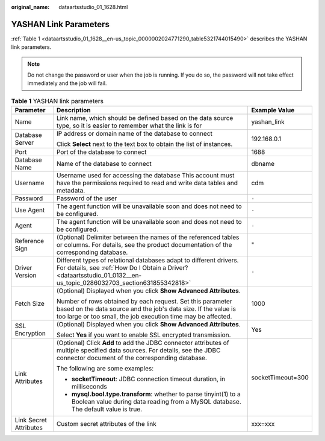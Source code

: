 :original_name: dataartsstudio_01_1628.html

.. _dataartsstudio_01_1628:

YASHAN Link Parameters
======================

:ref:`Table 1 <dataartsstudio_01_1628__en-us_topic_0000002024771290_table5321744015490>` describes the YASHAN link parameters.

.. note::

   Do not change the password or user when the job is running. If you do so, the password will not take effect immediately and the job will fail.

.. _dataartsstudio_01_1628__en-us_topic_0000002024771290_table5321744015490:

.. table:: **Table 1** YASHAN link parameters

   +------------------------+-----------------------------------------------------------------------------------------------------------------------------------------------------------------------------------------------+-----------------------+
   | Parameter              | Description                                                                                                                                                                                   | Example Value         |
   +========================+===============================================================================================================================================================================================+=======================+
   | Name                   | Link name, which should be defined based on the data source type, so it is easier to remember what the link is for                                                                            | yashan_link           |
   +------------------------+-----------------------------------------------------------------------------------------------------------------------------------------------------------------------------------------------+-----------------------+
   | Database Server        | IP address or domain name of the database to connect                                                                                                                                          | 192.168.0.1           |
   |                        |                                                                                                                                                                                               |                       |
   |                        | Click **Select** next to the text box to obtain the list of instances.                                                                                                                        |                       |
   +------------------------+-----------------------------------------------------------------------------------------------------------------------------------------------------------------------------------------------+-----------------------+
   | Port                   | Port of the database to connect                                                                                                                                                               | 1688                  |
   +------------------------+-----------------------------------------------------------------------------------------------------------------------------------------------------------------------------------------------+-----------------------+
   | Database Name          | Name of the database to connect                                                                                                                                                               | dbname                |
   +------------------------+-----------------------------------------------------------------------------------------------------------------------------------------------------------------------------------------------+-----------------------+
   | Username               | Username used for accessing the database This account must have the permissions required to read and write data tables and metadata.                                                          | cdm                   |
   +------------------------+-----------------------------------------------------------------------------------------------------------------------------------------------------------------------------------------------+-----------------------+
   | Password               | Password of the user                                                                                                                                                                          | ``-``                 |
   +------------------------+-----------------------------------------------------------------------------------------------------------------------------------------------------------------------------------------------+-----------------------+
   | Use Agent              | The agent function will be unavailable soon and does not need to be configured.                                                                                                               | ``-``                 |
   +------------------------+-----------------------------------------------------------------------------------------------------------------------------------------------------------------------------------------------+-----------------------+
   | Agent                  | The agent function will be unavailable soon and does not need to be configured.                                                                                                               | ``-``                 |
   +------------------------+-----------------------------------------------------------------------------------------------------------------------------------------------------------------------------------------------+-----------------------+
   | Reference Sign         | (Optional) Delimiter between the names of the referenced tables or columns. For details, see the product documentation of the corresponding database.                                         | "                     |
   +------------------------+-----------------------------------------------------------------------------------------------------------------------------------------------------------------------------------------------+-----------------------+
   | Driver Version         | Different types of relational databases adapt to different drivers. For details, see :ref:`How Do I Obtain a Driver? <dataartsstudio_01_0132__en-us_topic_0286032703_section631855342818>`    | ``-``                 |
   +------------------------+-----------------------------------------------------------------------------------------------------------------------------------------------------------------------------------------------+-----------------------+
   | Fetch Size             | (Optional) Displayed when you click **Show Advanced Attributes**.                                                                                                                             | 1000                  |
   |                        |                                                                                                                                                                                               |                       |
   |                        | Number of rows obtained by each request. Set this parameter based on the data source and the job's data size. If the value is too large or too small, the job execution time may be affected. |                       |
   +------------------------+-----------------------------------------------------------------------------------------------------------------------------------------------------------------------------------------------+-----------------------+
   | SSL Encryption         | (Optional) Displayed when you click **Show Advanced Attributes**.                                                                                                                             | Yes                   |
   |                        |                                                                                                                                                                                               |                       |
   |                        | Select **Yes** if you want to enable SSL encrypted transmission.                                                                                                                              |                       |
   +------------------------+-----------------------------------------------------------------------------------------------------------------------------------------------------------------------------------------------+-----------------------+
   | Link Attributes        | (Optional) Click **Add** to add the JDBC connector attributes of multiple specified data sources. For details, see the JDBC connector document of the corresponding database.                 | socketTimeout=300     |
   |                        |                                                                                                                                                                                               |                       |
   |                        | The following are some examples:                                                                                                                                                              |                       |
   |                        |                                                                                                                                                                                               |                       |
   |                        | -  **socketTimeout**: JDBC connection timeout duration, in milliseconds                                                                                                                       |                       |
   |                        | -  **mysql.bool.type.transform**: whether to parse tinyint(1) to a Boolean value during data reading from a MySQL database. The default value is true.                                        |                       |
   +------------------------+-----------------------------------------------------------------------------------------------------------------------------------------------------------------------------------------------+-----------------------+
   | Link Secret Attributes | Custom secret attributes of the link                                                                                                                                                          | xxx=xxx               |
   +------------------------+-----------------------------------------------------------------------------------------------------------------------------------------------------------------------------------------------+-----------------------+
